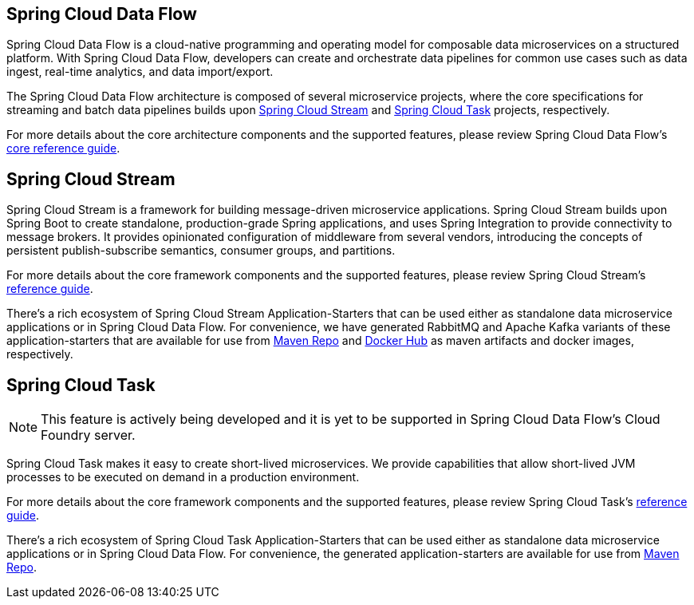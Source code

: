 [[spring-cloud-data-flow-overview]]
== Spring Cloud Data Flow
Spring Cloud Data Flow is a cloud-native programming and operating model for composable data microservices on a structured platform. With Spring Cloud Data Flow, developers can create and orchestrate data pipelines for common use cases such as data ingest, real-time analytics, and data import/export.

The Spring Cloud Data Flow architecture is composed of several microservice projects, where the core specifications for streaming and batch data pipelines builds upon http://cloud.spring.io/spring-cloud-stream/[Spring Cloud Stream] and http://cloud.spring.io/spring-cloud-task/[Spring Cloud Task] projects, respectively.

For more details about the core architecture components and the supported features, please review Spring Cloud Data Flow's http://docs.spring.io/spring-cloud-dataflow/docs/{scdf-core-version}/reference/htmlsingle/[core reference guide].

[[spring-cloud-stream-overview]]
== Spring Cloud Stream
Spring Cloud Stream is a framework for building message-driven microservice applications. Spring Cloud Stream builds upon Spring Boot to create standalone, production-grade Spring applications, and uses Spring Integration to provide connectivity to message brokers. It provides opinionated configuration of middleware from several vendors, introducing the concepts of persistent publish-subscribe semantics, consumer groups, and partitions.

For more details about the core framework components and the supported features, please review Spring Cloud Stream's http://docs.spring.io/spring-cloud-stream/docs/{scst-core-version}/reference/htmlsingle/[reference guide].

There's a rich ecosystem of Spring Cloud Stream Application-Starters that can be used either as standalone data microservice applications or in Spring Cloud Data Flow. For convenience, we have generated RabbitMQ and Apache Kafka variants of these application-starters that are available for use from http://repo.spring.io/libs-snapshot/org/springframework/cloud/stream/app/[Maven Repo] and https://hub.docker.com/r/springcloudstream/[Docker Hub] as maven artifacts and docker images, respectively.

[[spring-cloud-task-overview]]
== Spring Cloud Task

NOTE: This feature is actively being developed and it is yet to be supported in Spring Cloud Data Flow's Cloud Foundry server.

Spring Cloud Task makes it easy to create short-lived microservices. We provide capabilities that allow short-lived JVM processes to be executed on demand in a production environment.

For more details about the core framework components and the supported features, please review Spring Cloud Task's http://docs.spring.io/spring-cloud-task/{sct-core-version}/reference/htmlsingle/[reference guide].

There's a rich ecosystem of Spring Cloud Task Application-Starters that can be used either as standalone data microservice applications or in Spring Cloud Data Flow. For convenience, the generated application-starters are available for use from http://repo.spring.io/libs-snapshot/org/springframework/cloud/task/app/[Maven Repo].